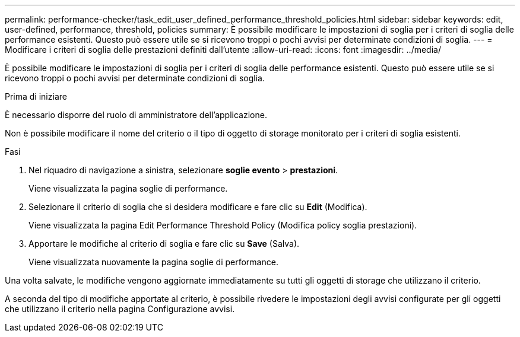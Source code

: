 ---
permalink: performance-checker/task_edit_user_defined_performance_threshold_policies.html 
sidebar: sidebar 
keywords: edit, user-defined, performance, threshold, policies 
summary: È possibile modificare le impostazioni di soglia per i criteri di soglia delle performance esistenti. Questo può essere utile se si ricevono troppi o pochi avvisi per determinate condizioni di soglia. 
---
= Modificare i criteri di soglia delle prestazioni definiti dall'utente
:allow-uri-read: 
:icons: font
:imagesdir: ../media/


[role="lead"]
È possibile modificare le impostazioni di soglia per i criteri di soglia delle performance esistenti. Questo può essere utile se si ricevono troppi o pochi avvisi per determinate condizioni di soglia.

.Prima di iniziare
È necessario disporre del ruolo di amministratore dell'applicazione.

Non è possibile modificare il nome del criterio o il tipo di oggetto di storage monitorato per i criteri di soglia esistenti.

.Fasi
. Nel riquadro di navigazione a sinistra, selezionare *soglie evento* > *prestazioni*.
+
Viene visualizzata la pagina soglie di performance.

. Selezionare il criterio di soglia che si desidera modificare e fare clic su *Edit* (Modifica).
+
Viene visualizzata la pagina Edit Performance Threshold Policy (Modifica policy soglia prestazioni).

. Apportare le modifiche al criterio di soglia e fare clic su *Save* (Salva).
+
Viene visualizzata nuovamente la pagina soglie di performance.



Una volta salvate, le modifiche vengono aggiornate immediatamente su tutti gli oggetti di storage che utilizzano il criterio.

A seconda del tipo di modifiche apportate al criterio, è possibile rivedere le impostazioni degli avvisi configurate per gli oggetti che utilizzano il criterio nella pagina Configurazione avvisi.
